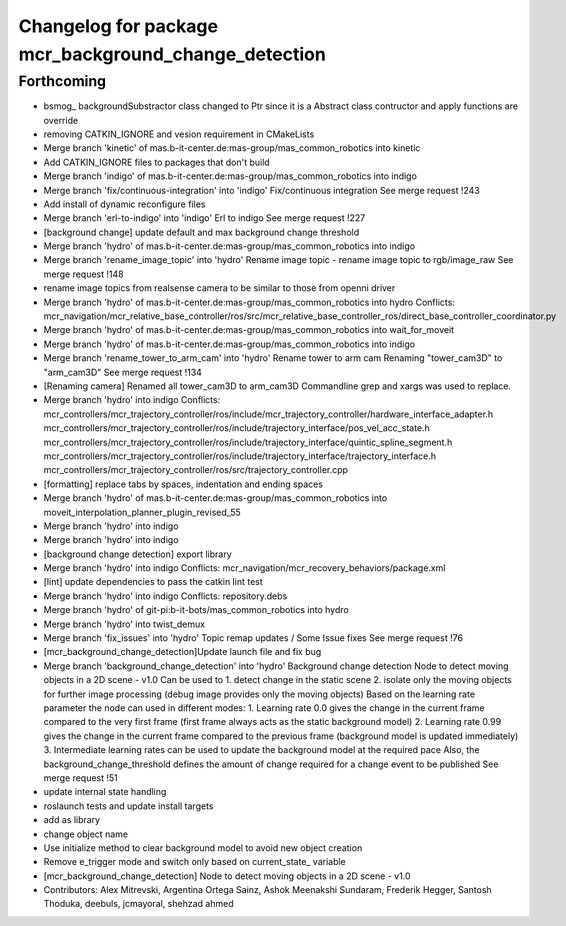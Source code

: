 ^^^^^^^^^^^^^^^^^^^^^^^^^^^^^^^^^^^^^^^^^^^^^^^^^^^^^
Changelog for package mcr_background_change_detection
^^^^^^^^^^^^^^^^^^^^^^^^^^^^^^^^^^^^^^^^^^^^^^^^^^^^^

Forthcoming
-----------
* bsmog\_ backgroundSubstractor class changed to Ptr since it is a Abstract class contructor and apply functions are override
* removing CATKIN_IGNORE and vesion requirement in CMakeLists
* Merge branch 'kinetic' of mas.b-it-center.de:mas-group/mas_common_robotics into kinetic
* Add CATKIN_IGNORE files to packages that don't build
* Merge branch 'indigo' of mas.b-it-center.de:mas-group/mas_common_robotics into indigo
* Merge branch 'fix/continuous-integration' into 'indigo'
  Fix/continuous integration
  See merge request !243
* Add install of dynamic reconfigure files
* Merge branch 'erl-to-indigo' into 'indigo'
  Erl to indigo
  See merge request !227
* [background change] update default and max background change threshold
* Merge branch 'hydro' of mas.b-it-center.de:mas-group/mas_common_robotics into indigo
* Merge branch 'rename_image_topic' into 'hydro'
  Rename image topic
  - rename image topic to rgb/image_raw
  See merge request !148
* rename image topics from realsense camera to be similar to those from openni driver
* Merge branch 'hydro' of mas.b-it-center.de:mas-group/mas_common_robotics into hydro
  Conflicts:
  mcr_navigation/mcr_relative_base_controller/ros/src/mcr_relative_base_controller_ros/direct_base_controller_coordinator.py
* Merge branch 'hydro' of mas.b-it-center.de:mas-group/mas_common_robotics into wait_for_moveit
* Merge branch 'hydro' of mas.b-it-center.de:mas-group/mas_common_robotics into indigo
* Merge branch 'rename_tower_to_arm_cam' into 'hydro'
  Rename tower to arm cam
  Renaming "tower_cam3D" to "arm_cam3D"
  See merge request !134
* [Renaming camera] Renamed all tower_cam3D to arm_cam3D
  Commandline grep and xargs was used to replace.
* Merge branch 'hydro' into indigo
  Conflicts:
  mcr_controllers/mcr_trajectory_controller/ros/include/mcr_trajectory_controller/hardware_interface_adapter.h
  mcr_controllers/mcr_trajectory_controller/ros/include/trajectory_interface/pos_vel_acc_state.h
  mcr_controllers/mcr_trajectory_controller/ros/include/trajectory_interface/quintic_spline_segment.h
  mcr_controllers/mcr_trajectory_controller/ros/include/trajectory_interface/trajectory_interface.h
  mcr_controllers/mcr_trajectory_controller/ros/src/trajectory_controller.cpp
* [formatting] replace tabs by spaces, indentation and ending spaces
* Merge branch 'hydro' of mas.b-it-center.de:mas-group/mas_common_robotics into moveit_interpolation_planner_plugin_revised_55
* Merge branch 'hydro' into indigo
* Merge branch 'hydro' into indigo
* [background change detection] export library
* Merge branch 'hydro' into indigo
  Conflicts:
  mcr_navigation/mcr_recovery_behaviors/package.xml
* [lint] update dependencies
  to pass the catkin lint test
* Merge branch 'hydro' into indigo
  Conflicts:
  repository.debs
* Merge branch 'hydro' of git-pi:b-it-bots/mas_common_robotics into hydro
* Merge branch 'hydro' into twist_demux
* Merge branch 'fix_issues' into 'hydro'
  Topic remap updates / Some Issue fixes
  See merge request !76
* [mcr_background_change_detection]Update launch file and fix bug
* Merge branch 'background_change_detection' into 'hydro'
  Background change detection
  Node to detect moving objects in a 2D scene - v1.0
  Can be used to
  1. detect change in the static scene
  2. isolate only the moving objects for further image processing (debug image provides only the moving objects)
  Based on the learning rate parameter the node can used in different modes:
  1. Learning rate 0.0 gives the change in the current frame compared to the very first frame (first frame always acts as the static background model)
  2. Learning rate 0.99 gives the change in the current frame compared to the previous frame (background model is updated immediately)
  3. Intermediate learning rates can be used to update the background model at the required pace
  Also, the background_change_threshold defines the amount of change required for a change event to be published
  See merge request !51
* update internal state handling
* roslaunch tests and update install targets
* add as library
* change object name
* Use initialize method to clear background model to avoid new object creation
* Remove e_trigger mode and switch only based on current_state\_ variable
* [mcr_background_change_detection] Node to detect moving objects in a 2D scene - v1.0
* Contributors: Alex Mitrevski, Argentina Ortega Sainz, Ashok Meenakshi Sundaram, Frederik Hegger, Santosh Thoduka, deebuls, jcmayoral, shehzad ahmed
